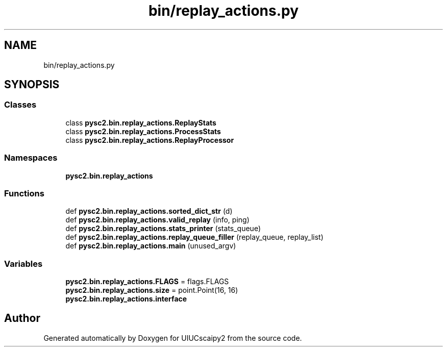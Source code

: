 .TH "bin/replay_actions.py" 3 "Fri Sep 28 2018" "UIUCscaipy2" \" -*- nroff -*-
.ad l
.nh
.SH NAME
bin/replay_actions.py
.SH SYNOPSIS
.br
.PP
.SS "Classes"

.in +1c
.ti -1c
.RI "class \fBpysc2\&.bin\&.replay_actions\&.ReplayStats\fP"
.br
.ti -1c
.RI "class \fBpysc2\&.bin\&.replay_actions\&.ProcessStats\fP"
.br
.ti -1c
.RI "class \fBpysc2\&.bin\&.replay_actions\&.ReplayProcessor\fP"
.br
.in -1c
.SS "Namespaces"

.in +1c
.ti -1c
.RI " \fBpysc2\&.bin\&.replay_actions\fP"
.br
.in -1c
.SS "Functions"

.in +1c
.ti -1c
.RI "def \fBpysc2\&.bin\&.replay_actions\&.sorted_dict_str\fP (d)"
.br
.ti -1c
.RI "def \fBpysc2\&.bin\&.replay_actions\&.valid_replay\fP (info, ping)"
.br
.ti -1c
.RI "def \fBpysc2\&.bin\&.replay_actions\&.stats_printer\fP (stats_queue)"
.br
.ti -1c
.RI "def \fBpysc2\&.bin\&.replay_actions\&.replay_queue_filler\fP (replay_queue, replay_list)"
.br
.ti -1c
.RI "def \fBpysc2\&.bin\&.replay_actions\&.main\fP (unused_argv)"
.br
.in -1c
.SS "Variables"

.in +1c
.ti -1c
.RI "\fBpysc2\&.bin\&.replay_actions\&.FLAGS\fP = flags\&.FLAGS"
.br
.ti -1c
.RI "\fBpysc2\&.bin\&.replay_actions\&.size\fP = point\&.Point(16, 16)"
.br
.ti -1c
.RI "\fBpysc2\&.bin\&.replay_actions\&.interface\fP"
.br
.in -1c
.SH "Author"
.PP 
Generated automatically by Doxygen for UIUCscaipy2 from the source code\&.
